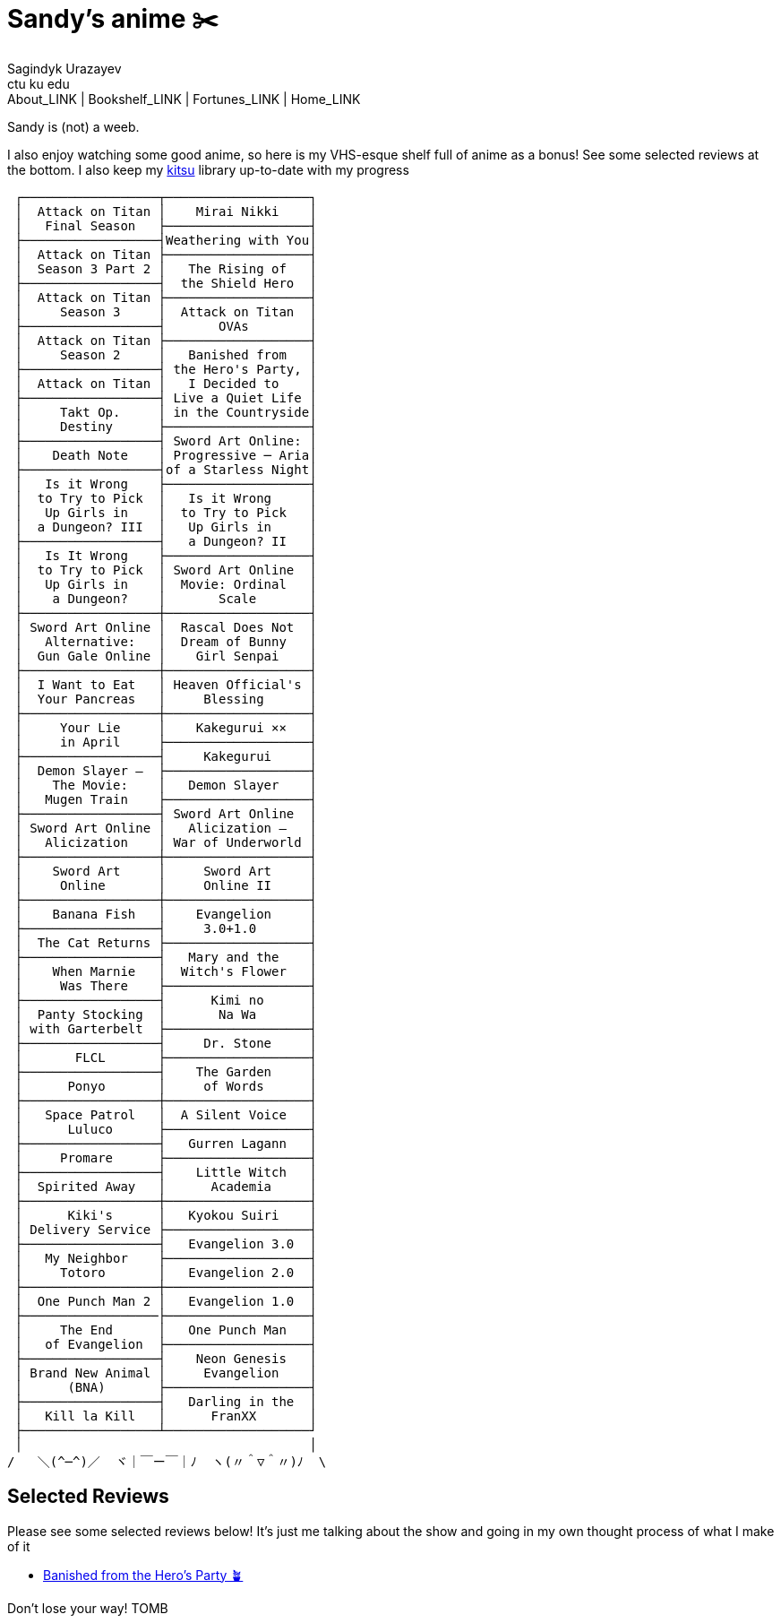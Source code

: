 = Sandy's anime ✂️
Sagindyk Urazayev <ctu ku edu>
About_LINK | Bookshelf_LINK | Fortunes_LINK | Home_LINK
:nofooter:
:experimental:

Sandy is (not) a weeb.

I also enjoy watching some good anime, so here is my VHS-esque shelf
full of anime as a bonus! See some selected reviews at the bottom. I
also keep my https://kitsu.io/users/1257674[kitsu] library up-to-date
with my progress

....
 ┌──────────────────┬───────────────────┐
 │  Attack on Titan │    Mirai Nikki    │
 │   Final Season   ├───────────────────┤
 ├──────────────────┤Weathering with You│
 │  Attack on Titan ├───────────────────┤
 │  Season 3 Part 2 │   The Rising of   │
 ├──────────────────┤  the Shield Hero  │
 │  Attack on Titan ├───────────────────┤
 │     Season 3     │  Attack on Titan  │
 ├──────────────────┤       OVAs        │
 │  Attack on Titan ├───────────────────┤
 │     Season 2     │   Banished from   │
 ├──────────────────┤ the Hero's Party, │
 │  Attack on Titan │   I Decided to    │
 ├──────────────────┤ Live a Quiet Life │
 │     Takt Op.     │ in the Countryside│
 │     Destiny      ├───────────────────┤
 ├──────────────────┤ Sword Art Online: │
 │    Death Note    │ Progressive ─ Aria│
 ├──────────────────┤of a Starless Night│
 │   Is it Wrong    ├───────────────────┤
 │  to Try to Pick  │   Is it Wrong     │
 │   Up Girls in    │  to Try to Pick   │
 │  a Dungeon? III  │   Up Girls in     │
 ├──────────────────┤   a Dungeon? II   │
 │   Is It Wrong    ├───────────────────┤
 │  to Try to Pick  │ Sword Art Online  │
 │   Up Girls in    │  Movie: Ordinal   │
 │    a Dungeon?    │       Scale       │
 ├──────────────────┼───────────────────┤
 │ Sword Art Online │  Rascal Does Not  │
 │   Alternative:   │  Dream of Bunny   │
 │  Gun Gale Online │    Girl Senpai    │
 ├──────────────────┼───────────────────┤
 │  I Want to Eat   │ Heaven Official's │
 │  Your Pancreas   │     Blessing      │
 ├──────────────────┼───────────────────┤
 │     Your Lie     │    Kakegurui ××   │
 │     in April     ├───────────────────┤
 ├──────────────────┤     Kakegurui     │
 │  Demon Slayer –  ├───────────────────┤
 │    The Movie:    │   Demon Slayer    │
 │   Mugen Train    ├───────────────────┤
 ├──────────────────┤ Sword Art Online  │
 │ Sword Art Online │   Alicization –   │
 │   Alicization    │ War of Underworld │
 ├──────────────────┼───────────────────┤
 │    Sword Art     │     Sword Art     │
 │     Online       │     Online II     │
 ├──────────────────┼───────────────────┤
 │    Banana Fish   │    Evangelion     │
 ├──────────────────┤     3.0+1.0       │
 │  The Cat Returns ├───────────────────┤
 ├──────────────────┤   Mary and the    │
 │    When Marnie   │  Witch's Flower   │
 │     Was There    ├───────────────────┤
 ├──────────────────┤      Kimi no      │
 │  Panty Stocking  │       Na Wa       │
 │ with Garterbelt  ├───────────────────┤
 ├──────────────────┤     Dr. Stone     │
 │       FLCL       ├───────────────────┤
 ├──────────────────┤    The Garden     │
 │      Ponyo       │     of Words      │
 ├──────────────────┼───────────────────┤
 │   Space Patrol   │  A Silent Voice   │
 │      Luluco      ├───────────────────┤
 ├──────────────────┤   Gurren Lagann   │
 │     Promare      ├───────────────────┤
 ├──────────────────┤    Little Witch   │
 │  Spirited Away   │      Academia     │
 ├──────────────────┼───────────────────┤
 │      Kiki's      │   Kyokou Suiri    │
 │ Delivery Service ├───────────────────┤
 ├──────────────────┤   Evangelion 3.0  │
 │   My Neighbor    ├───────────────────┤
 │     Totoro       │   Evangelion 2.0  │
 ├──────────────────┼───────────────────┤
 │  One Punch Man 2 │   Evangelion 1.0  │
 ├──────────────────├───────────────────┤
 │     The End      │   One Punch Man   │
 │   of Evangelion  ├───────────────────┤
 ├──────────────────┤    Neon Genesis   │
 │ Brand New Animal │     Evangelion    │
 │      (BNA)       ├───────────────────┤
 ├──────────────────┤   Darling in the  │
 │   Kill la Kill   │      FranXX       │
 ├──────────────────┴───────────────────┘
 │                                      │
/   ＼(^─^)／  ヾ｜￣ー￣｜ﾉ  ヽ(〃＾▽＾〃)ﾉ  \
....

== Selected Reviews

Please see some selected reviews below! It's just me talking about the
show and going in my own thought process of what I make of it

* link:./banished[Banished from the Hero's Party 🪴]

Don't lose your way!
TOMB
